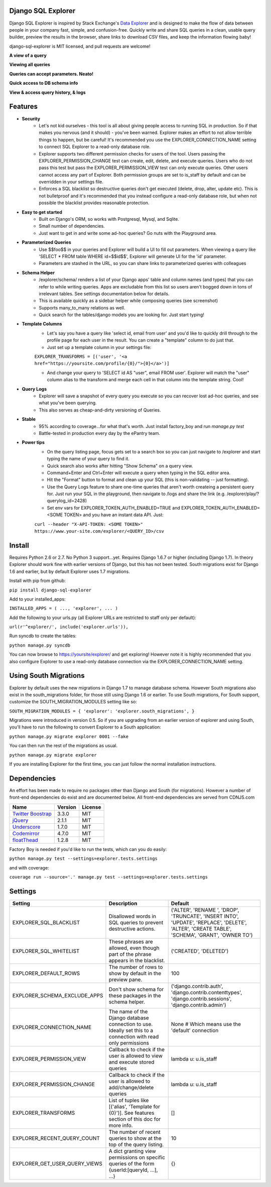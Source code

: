 .. image:: https://travis-ci.org/epantry/django-sql-explorer.png?branch=master

Django SQL Explorer
===================

Django SQL Explorer is inspired by Stack Exchange's `Data Explorer <http://data.stackexchange.com/stackoverflow/queries>`_ and is designed to make the flow of data between people in your company fast, simple, and confusion-free. Quickly write and share SQL queries in a clean, usable query builder, preview the results in the browser, share links to download CSV files, and keep the information flowing baby!

django-sql-explorer is MIT licensed, and pull requests are welcome!

**A view of a query**

.. image:: https://s3.amazonaws.com/protopantry/explorer/1-2.png

**Viewing all queries**

.. image:: https://s3.amazonaws.com/protopantry/explorer/1-4.png

**Queries can accept parameters. Neato!**

.. image:: https://s3.amazonaws.com/protopantry/explorer/1-1.png

**Quick access to DB schema info**

.. image:: https://s3.amazonaws.com/protopantry/explorer/1-5.png

**View & access query history, & logs**

.. image:: https://s3.amazonaws.com/protopantry/explorer/1-3.png


Features
========

- **Security**
    - Let's not kid ourselves - this tool is all about giving people access to running SQL in production. So if that makes you nervous (and it should) - you've been warned. Explorer makes an effort to not allow terrible things to happen, but be careful! It's recommended you use the EXPLORER_CONNECTION_NAME setting to connect SQL Explorer to a read-only database role.
    - Explorer supports two different permission checks for users of the tool. Users passing the EXPLORER_PERMISSION_CHANGE test can create, edit, delete, and execute queries. Users who do not pass this test but pass the EXPLORER_PERMISSION_VIEW test can only execute queries. Other users cannot access any part of Explorer. Both permission groups are set to is_staff by default and can be overridden in your settings file.
    - Enforces a SQL blacklist so destructive queries don't get executed (delete, drop, alter, update etc). This is not bulletproof and it's recommended that you instead configure a read-only database role, but when not possible the blacklist provides reasonable protection.
- **Easy to get started**
    - Built on Django's ORM, so works with Postgresql, Mysql, and Sqlite.
    - Small number of dependencies.
    - Just want to get in and write some ad-hoc queries? Go nuts with the Playground area.
- **Parameterized Queries**
    - Use $$foo$$ in your queries and Explorer will build a UI to fill out parameters. When viewing a query like 'SELECT * FROM table WHERE id=$$id$$', Explorer will generate UI for the 'id' parameter.
    - Parameters are stashed in the URL, so you can share links to parameterized queries with colleagues
- **Schema Helper**
    - /explorer/schema/ renders a list of your Django apps' table and column names (and types) that you can refer to while writing queries. Apps are excludable from this list so users aren't bogged down in tons of irrelevant tables. See settings documentation below for details.
    - This is available quickly as a sidebar helper while composing queries (see screenshot)
    - Supports many_to_many relations as well.
    - Quick search for the tables/django models you are looking for. Just start typing!
- **Template Columns**
    - Let's say you have a query like 'select id, email from user' and you'd like to quickly drill through to the profile page for each user in the result. You can create a "template" column to do just that.
    - Just set up a template column in your settings file:

    ``EXPLORER_TRANSFORMS = [('user', '<a href="https://yoursite.com/profile/{0}/">{0}</a>')]``

    - And change your query to 'SELECT id AS "user", email FROM user'. Explorer will match the "user" column alias to the transform and merge each cell in that column into the template string. Cool!

- **Query Logs**
    - Explorer will save a snapshot of every query you execute so you can recover lost ad-hoc queries, and see what you've been querying.
    - This also serves as cheap-and-dirty versioning of Queries.
- **Stable**
    - 95% according to coverage...for what that's worth. Just install factory_boy and run `manage.py test`
    - Battle-tested in production every day by the ePantry team.
- **Power tips**
    - On the query listing page, focus gets set to a search box so you can just navigate to /explorer and start typing the name of your query to find it.
    - Quick search also works after hitting "Show Schema" on a query view.
    - Command+Enter and Ctrl+Enter will execute a query when typing in the SQL editor area.
    - Hit the "Format" button to format and clean up your SQL (this is non-validating -- just formatting).
    - Use the Query Logs feature to share one-time queries that aren't worth createing a persistent query for. Just run your SQL in the playground, then navigate to /logs and share the link (e.g. /explorer/play/?querylog_id=2428)
    - Set env vars for EXPLORER_TOKEN_AUTH_ENABLED=TRUE and EXPLORER_TOKEN_AUTH_ENABLED=<SOME TOKEN> and you have an instant data API. Just:
    
    ``curl --header "X-API-TOKEN: <SOME TOKEN>" https://www.your-site.com/explorer/<QUERY_ID>/csv``

Install
=======

Requires Python 2.6 or 2.7. No Python 3 support...yet. Requires Django 1.6.7 or higher (including Django 1.7). In theory Explorer should work fine with earlier versions of Django, but this has not been tested. South migrations exist for Django 1.6 and earlier, but by default Explorer uses 1.7 migrations.

Install with pip from github:

``pip install django-sql-explorer``

Add to your installed_apps:

``INSTALLED_APPS = (
...,
'explorer',
...
)``

Add the following to your urls.py (all Explorer URLs are restricted to staff only per default):

``url(r'^explorer/', include('explorer.urls')),``

Run syncdb to create the tables:

``python manage.py syncdb``

You can now browse to https://yoursite/explorer/ and get exploring! However note it is highly recommended that you also configure Explorer to use a read-only database connection via the EXPLORER_CONNECTION_NAME setting.


Using South Migrations
======================

Explorer by default uses the new migrations in Django 1.7 to manage database schema. However South migrations also exist in the south_migrations folder, for those still using Django 1.6 or earlier. To use South migrations, For South support, customize the SOUTH_MIGRATION_MODULES setting like so:

``SOUTH_MIGRATION_MODULES = {
'explorer': 'explorer.south_migrations',
}``

Migrations were introduced in version 0.5. So if you are upgrading from an earlier version of explorer and using South, you'll have to run the following to convert Explorer to a South application:

``python manage.py migrate explorer 0001 --fake``

You can then run the rest of the migrations as usual.

``python manage.py migrate explorer``

If you are installing Explorer for the first time, you can just follow the normal installation instructions.


Dependencies
============

An effort has been made to require no packages other than Django and South (for migrations). However a number of front-end dependencies do exist and are documented below. All front-end dependencies are served from CDNJS.com

====================================================== ======= ================
Name                                                   Version License
====================================================== ======= ================
`Twitter Boostrap <http://getbootstrap.com/>`_         3.3.0   MIT
`jQuery <http://jquery.com/>`_                         2.1.1   MIT
`Underscore <http://underscorejs.org/>`_               1.7.0   MIT
`Codemirror <http://codemirror.net/>`_                 4.7.0   MIT
`floatThead <http://mkoryak.github.io/floatThead/>`_   1.2.8   MIT
====================================================== ======= ================

Factory Boy is needed if you'd like to run the tests, which can you do easily:

``python manage.py test --settings=explorer.tests.settings``

and with coverage:

``coverage run --source='.' manage.py test --settings=explorer.tests.settings``


Settings
========

============================= =============================================================================================================== ================================================================================================================================================
Setting                       Description                                                                                                                                                  Default
============================= =============================================================================================================== ================================================================================================================================================
EXPLORER_SQL_BLACKLIST        Disallowed words in SQL queries to prevent destructive actions.                                                 ('ALTER', 'RENAME ', 'DROP', 'TRUNCATE', 'INSERT INTO', 'UPDATE', 'REPLACE', 'DELETE', 'ALTER', 'CREATE TABLE', 'SCHEMA', 'GRANT', 'OWNER TO')
EXPLORER_SQL_WHITELIST        These phrases are allowed, even though part of the phrase appears in the blacklist.                             ('CREATED', 'DELETED')
EXPLORER_DEFAULT_ROWS         The number of rows to show by default in the preview pane.                                                      100
EXPLORER_SCHEMA_EXCLUDE_APPS  Don't show schema for these packages in the schema helper.                                                      ('django.contrib.auth', 'django.contrib.contenttypes', 'django.contrib.sessions', 'django.contrib.admin')
EXPLORER_CONNECTION_NAME      The name of the Django database connection to use. Ideally set this to a connection with read only permissions  None  # Which means use the 'default' connection
EXPLORER_PERMISSION_VIEW      Callback to check if the user is allowed to view and execute stored queries                                     lambda u: u.is_staff
EXPLORER_PERMISSION_CHANGE    Callback to check if the user is allowed to add/change/delete queries                                           lambda u: u.is_staff
EXPLORER_TRANSFORMS           List of tuples like [('alias', 'Template for {0}')]. See features section of this doc for more info.            []
EXPLORER_RECENT_QUERY_COUNT   The number of recent queries to show at the top of the query listing.                                           10
EXPLORER_GET_USER_QUERY_VIEWS A dict granting view permissions on specific queries of the form {userId:[queryId, ...], ...}                   {}
============================= =============================================================================================================== ================================================================================================================================================
